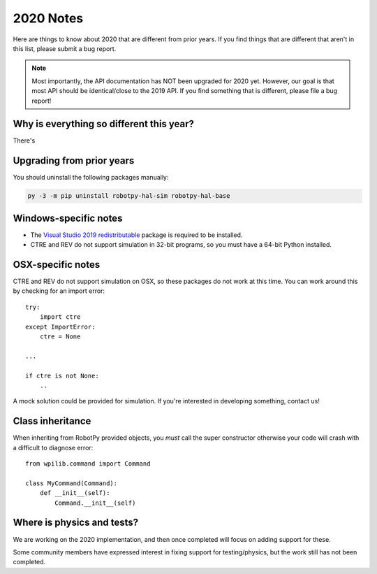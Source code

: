 
.. _2020_notes:

2020 Notes
==========

Here are things to know about 2020 that are different from prior years. If you
find things that are different that aren't in this list, please submit a bug
report.

.. note:: Most importantly, the API documentation has NOT been upgraded for
          2020 yet. However, our goal is that most API should be identical/close
          to the 2019 API. If you find something that is different, please file
          a bug report!

Why is everything so different this year?
-----------------------------------------

There's 

Upgrading from prior years
--------------------------

You should uninstall the following packages manually:

.. code-block:: sh

    py -3 -m pip uninstall robotpy-hal-sim robotpy-hal-base

Windows-specific notes
----------------------

* The `Visual Studio 2019 redistributable <https://support.microsoft.com/en-us/help/2977003/the-latest-supported-visual-c-downloads>`_
  package is required to be installed.

* CTRE and REV do not support simulation in 32-bit programs, so you must have
  a 64-bit Python installed.

OSX-specific notes
------------------

CTRE and REV do not support simulation on OSX, so these packages do not work 
at this time. You can work around this by checking for an import error::

    try:
        import ctre
    except ImportError:
        ctre = None
    
    ... 

    if ctre is not None:
        .. 

A mock solution could be provided for simulation. If you're interested
in developing something, contact us!

Class inheritance
-----------------

When inheriting from RobotPy provided objects, you *must* call the super
constructor otherwise your code will crash with a difficult to diagnose
error::

    from wpilib.command import Command

    class MyCommand(Command):
        def __init__(self):
            Command.__init__(self)

Where is physics and tests?
---------------------------

We are working on the 2020 implementation, and then once completed will
focus on adding support for these.

Some community members have expressed interest in fixing support for
testing/physics, but the work still has not been completed.
